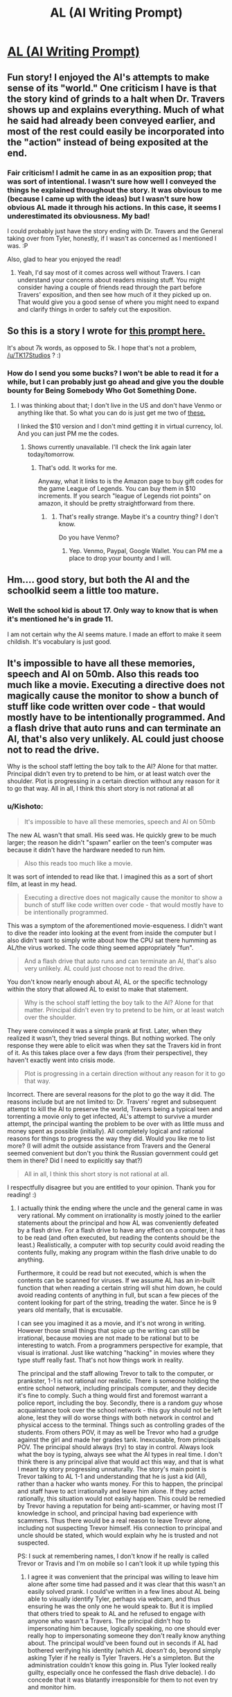 #+TITLE: AL (AI Writing Prompt)

* [[https://kishoto.wordpress.com/2017/06/02/al/][AL (AI Writing Prompt)]]
:PROPERTIES:
:Author: Kishoto
:Score: 20
:DateUnix: 1496436538.0
:DateShort: 2017-Jun-03
:END:

** Fun story! I enjoyed the AI's attempts to make sense of its "world." One criticism I have is that the story kind of grinds to a halt when Dr. Travers shows up and explains everything. Much of what he said had already been conveyed earlier, and most of the rest could easily be incorporated into the "action" instead of being exposited at the end.
:PROPERTIES:
:Author: CeruleanTresses
:Score: 6
:DateUnix: 1496535429.0
:DateShort: 2017-Jun-04
:END:

*** Fair criticism! I admit he came in as an exposition prop; that was sort of intentional. I wasn't sure how well I conveyed the things he explained throughout the story. It was obvious to me (because I came up with the ideas) but I wasn't sure how obvious AL made it through his actions. In this case, it seems I underestimated its obviousness. My bad!

I could probably just have the story ending with Dr. Travers and the General taking over from Tyler, honestly, if I wasn't as concerned as I mentioned I was. :P

Also, glad to hear you enjoyed the read!
:PROPERTIES:
:Author: Kishoto
:Score: 2
:DateUnix: 1496537090.0
:DateShort: 2017-Jun-04
:END:

**** Yeah, I'd say most of it comes across well without Travers. I can understand your concerns about readers missing stuff. You might consider having a couple of friends read through the part before Travers' exposition, and then see how much of it they picked up on. That would give you a good sense of where you might need to expand and clarify things in order to safely cut the exposition.
:PROPERTIES:
:Author: CeruleanTresses
:Score: 2
:DateUnix: 1496537863.0
:DateShort: 2017-Jun-04
:END:


** So this is a story I wrote for [[https://www.reddit.com/r/rational/comments/6d2sdz/wp_youre_an_ai_gone_rogue_your_goal_world/][this prompt here.]]

It's about 7k words, as opposed to 5k. I hope that's not a problem, [[/u/TK17Studios]] ? :)
:PROPERTIES:
:Author: Kishoto
:Score: 3
:DateUnix: 1496436688.0
:DateShort: 2017-Jun-03
:END:

*** How do I send you some bucks? I won't be able to read it for a while, but I can probably just go ahead and give you the double bounty for Being Somebody Who Got Something Done.
:PROPERTIES:
:Author: TK17Studios
:Score: 1
:DateUnix: 1496457508.0
:DateShort: 2017-Jun-03
:END:

**** I was thinking about that; I don't live in the US and don't have Venmo or anything like that. So what you can do is just get me two of [[https://www.amazon.com/League-Legends-10-Gift-Card/dp/B014X427WM/ref=sr_1_2?ie=UTF8&qid=1496497842&sr=8-2&keywords=riot%2Bpoints&th=1][these.]]

I linked the $10 version and I don't mind getting it in virtual currency, lol. And you can just PM me the codes.
:PROPERTIES:
:Author: Kishoto
:Score: 1
:DateUnix: 1496498815.0
:DateShort: 2017-Jun-03
:END:

***** Shows currently unavailable. I'll check the link again later today/tomorrow.
:PROPERTIES:
:Author: TK17Studios
:Score: 1
:DateUnix: 1496502056.0
:DateShort: 2017-Jun-03
:END:

****** That's odd. It works for me.

Anyway, what it links to is the Amazon page to buy gift codes for the game League of Legends. You can buy them in $10 increments. If you search "league of Legends riot points" on amazon, it should be pretty straightforward from there.
:PROPERTIES:
:Author: Kishoto
:Score: 1
:DateUnix: 1496510118.0
:DateShort: 2017-Jun-03
:END:

******* [[http://i.imgur.com/X6R67aI.png]]
:PROPERTIES:
:Author: TK17Studios
:Score: 1
:DateUnix: 1496521382.0
:DateShort: 2017-Jun-04
:END:

******** That's really strange. Maybe it's a country thing? I don't know.

Do you have Venmo?
:PROPERTIES:
:Author: Kishoto
:Score: 1
:DateUnix: 1496526589.0
:DateShort: 2017-Jun-04
:END:

********* Yep. Venmo, Paypal, Google Wallet. You can PM me a place to drop your bounty and I will.
:PROPERTIES:
:Author: TK17Studios
:Score: 1
:DateUnix: 1496540176.0
:DateShort: 2017-Jun-04
:END:


** Hm.... good story, but both the AI and the schoolkid seem a little too mature.
:PROPERTIES:
:Author: General_Urist
:Score: 1
:DateUnix: 1497105455.0
:DateShort: 2017-Jun-10
:END:

*** Well the school kid is about 17. Only way to know that is when it's mentioned he's in grade 11.

I am not certain why the AI seems mature. I made an effort to make it seem childish. It's vocabulary is just good.
:PROPERTIES:
:Author: Kishoto
:Score: 1
:DateUnix: 1497106154.0
:DateShort: 2017-Jun-10
:END:


** It's impossible to have all these memories, speech and AI on 50mb. Also this reads too much like a movie. Executing a directive does not magically cause the monitor to show a bunch of stuff like code written over code - that would mostly have to be intentionally programmed. And a flash drive that auto runs and can terminate an AI, that's also very unlikely. AL could just choose not to read the drive.

Why is the school staff letting the boy talk to the AI? Alone for that matter. Principal didn't even try to pretend to be him, or at least watch over the shoulder. Plot is progressing in a certain direction without any reason for it to go that way. All in all, I think this short story is not rational at all
:PROPERTIES:
:Author: usedemageht
:Score: 1
:DateUnix: 1497852328.0
:DateShort: 2017-Jun-19
:END:

*** u/Kishoto:
#+begin_quote
  It's impossible to have all these memories, speech and AI on 50mb
#+end_quote

The new AL wasn't that small. His seed was. He quickly grew to be much larger; the reason he didn't "spawn" earlier on the teen's computer was because it didn't have the hardware needed to run him.

#+begin_quote
  Also this reads too much like a movie.
#+end_quote

It was sort of intended to read like that. I imagined this as a sort of short film, at least in my head.

#+begin_quote
  Executing a directive does not magically cause the monitor to show a bunch of stuff like code written over code - that would mostly have to be intentionally programmed.
#+end_quote

This was a symptom of the aforementioned movie-esqueness. I didn't want to dive the reader into looking at the event from inside the computer but I also didn't want to simply write about how the CPU sat there humming as AL/the virus worked. The code thing seemed appropriately "fun".

#+begin_quote
  And a flash drive that auto runs and can terminate an AI, that's also very unlikely. AL could just choose not to read the drive.
#+end_quote

You don't know nearly enough about AI, AL or the specific technology within the story that allowed AL to exist to make that statement.

#+begin_quote
  Why is the school staff letting the boy talk to the AI? Alone for that matter. Principal didn't even try to pretend to be him, or at least watch over the shoulder.
#+end_quote

They were convinced it was a simple prank at first. Later, when they realized it wasn't, they tried several things. But nothing worked. The only response they were able to elicit was when they sat the Travers kid in front of it. As this takes place over a few days (from their perspective), they haven't exactly went into crisis mode.

#+begin_quote
  Plot is progressing in a certain direction without any reason for it to go that way.
#+end_quote

Incorrect. There are several reasons for the plot to go the way it did. The reasons include but are not limited to: Dr. Travers' regret and subsequent attempt to kill the AI to preserve the world, Travers being a typical teen and torrenting a movie only to get infected, AL's attempt to survive a murder attempt, the principal wanting the problem to be over with as little muss and money spent as possible (initially). All completely logical and rational reasons for things to progress the way they did. Would you like me to list more? (I will admit the outside assistance from Travers and the General seemed convenient but don't you think the Russian government could get them in there? Did I need to explicitly say that?)

#+begin_quote
  All in all, I think this short story is not rational at all.
#+end_quote

I respectfully disagree but you are entitled to your opinion. Thank you for reading! :)
:PROPERTIES:
:Author: Kishoto
:Score: 1
:DateUnix: 1497927386.0
:DateShort: 2017-Jun-20
:END:

**** I actually think the ending where the uncle and the general came in was very rational. My comment on irrationality is mostly joined to the earlier statements about the principal and how AL was conveniently defeated by a flash drive. For a flash drive to have any effect on a computer, it has to be read (and often executed, but reading the contents should be the least.) Realistically, a computer with top security could avoid reading the contents fully, making any program within the flash drive unable to do anything.

Furthermore, it could be read but not executed, which is when the contents can be scanned for viruses. If we assume AL has an in-built function that when reading a certain string will shut him down, he could avoid reading contents of anything in full, but scan a few pieces of the content looking for part of the string, treading the water. Since he is 9 years old mentally, that is excusable.

I can see you imagined it as a movie, and it's not wrong in writing. However those small things that spice up the writing can still be irrational, because movies are not made to be rational but to be interesting to watch. From a programmers perspective for example, that visual is irrational. Just like watching "hacking" in movies where they type stuff really fast. That's not how things work in reality.

The principal and the staff allowing Trevor to talk to the computer, or prankster, 1-1 is not rational nor realistic. There is someone holding the entire school network, including principals computer, and they decide it's fine to comply. Such a thing would first and foremost warrant a police report, including the boy. Secondly, there is a random guy whose acquaintance took over the school network - this guy should not be left alone, lest they will do worse things with both network in control and physical access to the terminal. Things such as controlling grades of the students. From others POV, it may as well be Trevor who had a grudge against the girl and made her grades tank. Inexcusable, from principals POV. The principal should always (try) to stay in control. Always look what the boy is typing, always see what the AI types in real time. I don't think there is any principal alive that would act this way, and that is what I meant by story progressing unnaturally. The story's main point is Trevor talking to AL 1-1 and understanding that he is just a kid (AI), rather than a hacker who wants money. For this to happen, the principal and staff have to act irrationally and leave him alone. If they acted rationally, this situation would not easily happen. This could be remedied by Trevor having a reputation for being anti-scammer, or having most IT knowledge in school, and principal having bad experience with scammers. Thus there would be a real reason to leave Trevor alone, including not suspecting Trevor himself. His connection to principal and uncle should be stated, which would explain why he is trusted and not suspected.

PS: I suck at remembering names, I don't know if he really is called Trevor or Travis and I'm on mobile so I can't look it up while typing this
:PROPERTIES:
:Author: usedemageht
:Score: 1
:DateUnix: 1497937178.0
:DateShort: 2017-Jun-20
:END:

***** I agree it was convenient that the principal was willing to leave him alone after some time had passed and it was clear that this wasn't an easily solved prank. I could've written in a few lines about AL being able to visually identify Tyler, perhaps via webcam, and thus ensuring he was the only one he would speak to. But it is implied that others tried to speak to AL and he refused to engage with anyone who wasn't a Travers. The principal didn't hop to impersonating him because, logically speaking, no one should ever really hop to impersonating someone they don't really know anything about. The principal would've been found out in seconds if AL had bothered verifying his identity (which AL /doesn't/ do, beyond simply asking Tyler if he really is Tyler Travers. He's a simpleton. But the administration couldn't know this going in. Plus Tyler looked really guilty, especially once he confessed the flash drive debacle). I do concede that it was blatantly irresponsible for them to not even try and monitor him.

And I suppose I didn't make this very clear but the school administration had no idea what was going on from almost beginning to end. They just knew their computers didn't work. And they thought Tyler was at fault. The situation didn't truly escalate (as they still had laptops they could use for school business) until Stacy's grades were changed. And that very same day was when the General and Doctor showed up.

#+begin_quote
  From a programmers perspective for example, that visual is irrational. Just like watching "hacking" in movies where they type stuff really fast. That's not how things work in reality.
#+end_quote

You're right; it's not. But doing it the real way wouldn't really tell a good story (especially since I have some basic coding knowledge but not nearly enough to fully simulate something like that) and, as the rational thrust of this story wasn't focused on accurate visual representations of hacking, I took a few liberties.
:PROPERTIES:
:Author: Kishoto
:Score: 1
:DateUnix: 1497963572.0
:DateShort: 2017-Jun-20
:END:
